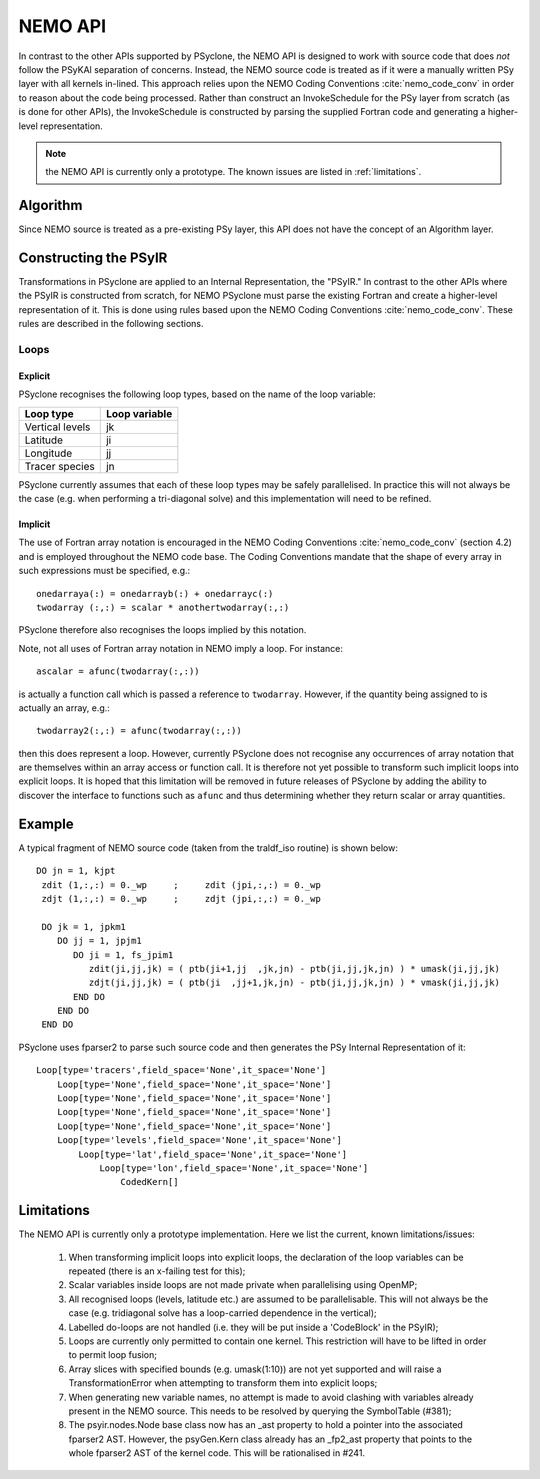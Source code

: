 .. -----------------------------------------------------------------------------
.. BSD 3-Clause License
..
.. Copyright (c) 2018-2019, Science and Technology Facilities Council.
.. All rights reserved.
..
.. Redistribution and use in source and binary forms, with or without
.. modification, are permitted provided that the following conditions are met:
..
.. * Redistributions of source code must retain the above copyright notice, this
..   list of conditions and the following disclaimer.
..
.. * Redistributions in binary form must reproduce the above copyright notice,
..   this list of conditions and the following disclaimer in the documentation
..   and/or other materials provided with the distribution.
..
.. * Neither the name of the copyright holder nor the names of its
..   contributors may be used to endorse or promote products derived from
..   this software without specific prior written permission.
..
.. THIS SOFTWARE IS PROVIDED BY THE COPYRIGHT HOLDERS AND CONTRIBUTORS
.. "AS IS" AND ANY EXPRESS OR IMPLIED WARRANTIES, INCLUDING, BUT NOT
.. LIMITED TO, THE IMPLIED WARRANTIES OF MERCHANTABILITY AND FITNESS
.. FOR A PARTICULAR PURPOSE ARE DISCLAIMED. IN NO EVENT SHALL THE
.. COPYRIGHT HOLDER OR CONTRIBUTORS BE LIABLE FOR ANY DIRECT, INDIRECT,
.. INCIDENTAL, SPECIAL, EXEMPLARY, OR CONSEQUENTIAL DAMAGES (INCLUDING,
.. BUT NOT LIMITED TO, PROCUREMENT OF SUBSTITUTE GOODS OR SERVICES;
.. LOSS OF USE, DATA, OR PROFITS; OR BUSINESS INTERRUPTION) HOWEVER
.. CAUSED AND ON ANY THEORY OF LIABILITY, WHETHER IN CONTRACT, STRICT
.. LIABILITY, OR TORT (INCLUDING NEGLIGENCE OR OTHERWISE) ARISING IN
.. ANY WAY OUT OF THE USE OF THIS SOFTWARE, EVEN IF ADVISED OF THE
.. POSSIBILITY OF SUCH DAMAGE.
.. -----------------------------------------------------------------------------
.. Written by A. R. Porter, STFC Daresbury Lab
      
.. _nemo-api:

NEMO API
========

In contrast to the other APIs supported by PSyclone, the NEMO API is
designed to work with source code that does *not* follow the PSyKAl
separation of concerns. Instead, the NEMO source code is treated as if
it were a manually written PSy layer with all kernels in-lined. This
approach relies upon the NEMO Coding Conventions
:cite:`nemo_code_conv` in order to reason about the code being
processed. Rather than construct an InvokeSchedule for the PSy layer from
scratch (as is done for other APIs), the InvokeSchedule is constructed by
parsing the supplied Fortran code and generating a higher-level
representation.

.. note:: the NEMO API is currently only a prototype. The known issues are listed in :ref:`limitations`.

Algorithm
---------

Since NEMO source is treated as a pre-existing PSy layer, this API
does not have the concept of an Algorithm layer.

Constructing the PSyIR
-----------------------

Transformations in PSyclone are applied to an Internal Representation,
the "PSyIR." In contrast to the other APIs where the PSyIR is
constructed from scratch, for NEMO PSyclone must parse the existing
Fortran and create a higher-level representation of it. This is done
using rules based upon the NEMO Coding Conventions :cite:`nemo_code_conv`.
These rules are described in the following sections.

Loops
+++++

Explicit
^^^^^^^^

PSyclone recognises the following loop types, based on the name of the loop
variable:

===============  =============
Loop type        Loop variable
===============  =============
Vertical levels  jk
Latitude         ji
Longitude        jj
Tracer species   jn
===============  =============

PSyclone currently assumes that each of these loop types may be safely
parallelised. In practice this will not always be the case (e.g. when
performing a tri-diagonal solve) and this implementation will need to
be refined.

Implicit
^^^^^^^^

The use of Fortran array notation is encouraged in the NEMO Coding
Conventions :cite:`nemo_code_conv` (section 4.2) and is employed
throughout the NEMO code base. The Coding Conventions mandate that the
shape of every array in such expressions must be specified, e.g.::

    onedarraya(:) = onedarrayb(:) + onedarrayc(:)
    twodarray (:,:) = scalar * anothertwodarray(:,:)

PSyclone therefore also recognises the loops implied by this
notation.

Note, not all uses of Fortran array notation in NEMO imply a loop. For
instance::

  ascalar = afunc(twodarray(:,:))

is actually a function call which is passed a reference to ``twodarray``.
However, if the quantity being assigned to is actually an array, e.g.::

  twodarray2(:,:) = afunc(twodarray(:,:))

then this does represent a loop. However, currently PSyclone does not
recognise any occurrences of array notation that are themselves within
an array access or function call. It is therefore not yet possible to
transform such implicit loops into explicit loops. It is hoped that this
limitation will be removed in future releases of PSyclone by adding the
ability to discover the interface to functions such as ``afunc`` and thus
determining whether they return scalar or array quantities.

Example
-------

A typical fragment of NEMO source code (taken from the traldf_iso
routine) is shown below::

        DO jn = 1, kjpt
         zdit (1,:,:) = 0._wp     ;     zdit (jpi,:,:) = 0._wp
         zdjt (1,:,:) = 0._wp     ;     zdjt (jpi,:,:) = 0._wp

         DO jk = 1, jpkm1
            DO jj = 1, jpjm1
               DO ji = 1, fs_jpim1
                  zdit(ji,jj,jk) = ( ptb(ji+1,jj  ,jk,jn) - ptb(ji,jj,jk,jn) ) * umask(ji,jj,jk)
                  zdjt(ji,jj,jk) = ( ptb(ji  ,jj+1,jk,jn) - ptb(ji,jj,jk,jn) ) * vmask(ji,jj,jk)
               END DO
            END DO
         END DO

PSyclone uses fparser2 to parse such source code and then generates the PSy
Internal Representation of it::

    Loop[type='tracers',field_space='None',it_space='None']
        Loop[type='None',field_space='None',it_space='None']
        Loop[type='None',field_space='None',it_space='None']
        Loop[type='None',field_space='None',it_space='None']
        Loop[type='None',field_space='None',it_space='None']
        Loop[type='levels',field_space='None',it_space='None']
            Loop[type='lat',field_space='None',it_space='None']
                Loop[type='lon',field_space='None',it_space='None']
                    CodedKern[]

.. _limitations:

Limitations
-----------

The NEMO API is currently only a prototype implementation. Here
we list the current, known limitations/issues:

 1. When transforming implicit loops into explicit loops, the
    declaration of the loop variables can be repeated (there is an
    x-failing test for this);
 2. Scalar variables inside loops are not made private when
    parallelising using OpenMP;
 3. All recognised loops (levels, latitude etc.) are assumed to be
    parallelisable. This will not always be the case (e.g. tridiagonal
    solve has a loop-carried dependence in the vertical);
 4. Labelled do-loops are not handled (i.e. they will be put inside a
    'CodeBlock' in the PSyIR);
 5. Loops are currently only permitted to contain one kernel.  This
    restriction will have to be lifted in order to permit loop fusion;
 6. Array slices with specified bounds (e.g. umask(1:10)) are not yet
    supported and will raise a TransformationError when attempting to
    transform them into explicit loops;
 7. When generating new variable names, no attempt is made to avoid
    clashing with variables already present in the NEMO source. This
    needs to be resolved by querying the SymbolTable (#381);
 8. The psyir.nodes.Node base class now has an _ast property to hold a
    pointer into the associated fparser2 AST. However, the psyGen.Kern
    class already has an _fp2_ast property that points to the whole
    fparser2 AST of the kernel code. This will be rationalised in
    #241.
